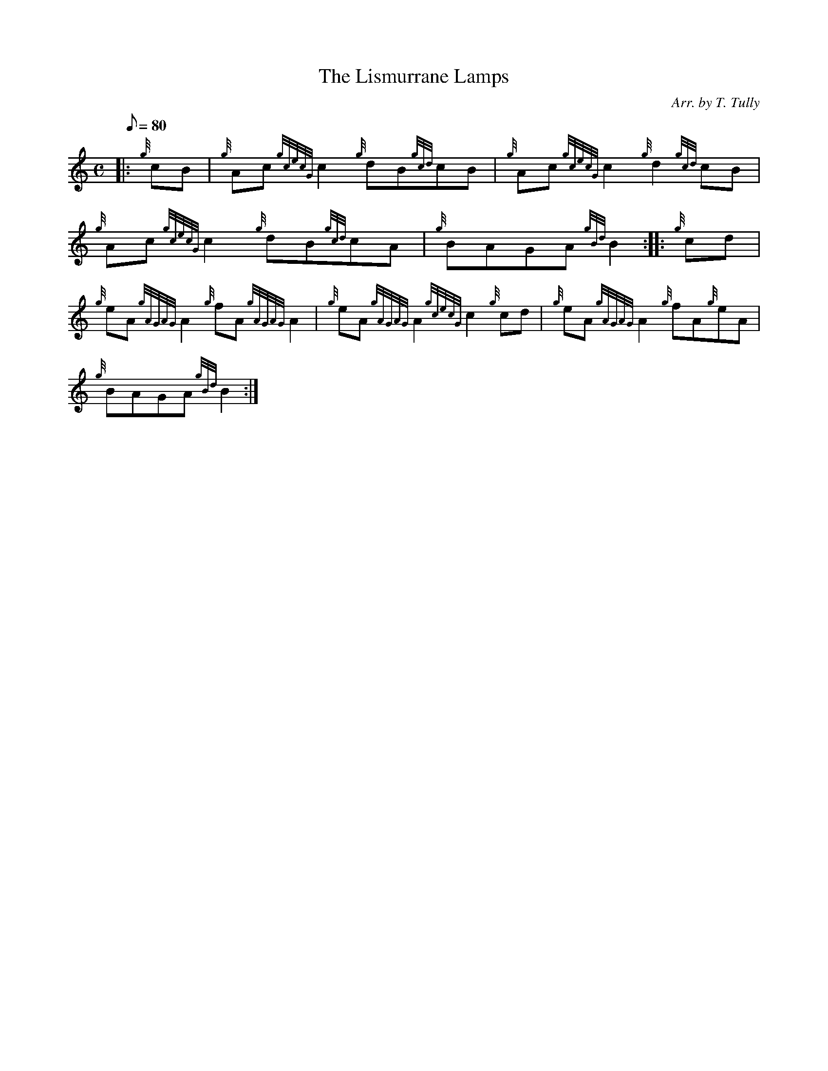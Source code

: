 X: 1
T:The Lismurrane Lamps
M:C
L:1/8
Q:80
C:Arr. by T. Tully
S:Reel
K:HP
|: {g}cB|
{g}Ac{gcecG}c2{g}dB{gcd}cB|
{g}Ac{gcecG}c2{g}d2{gcd}cB|  !
{g}Ac{gcecG}c2{g}dB{gcd}cA|
{g}BAGA{gBd}B2:| |:
{g}cd|  !
{g}eA{gAGAG}A2{g}fA{gAGAG}A2|
{g}eA{gAGAG}A2{gcecG}c2{g}cd|
{g}eA{gAGAG}A2{g}fA{g}eA|  !
{g}BAGA{gBd}B2:|
